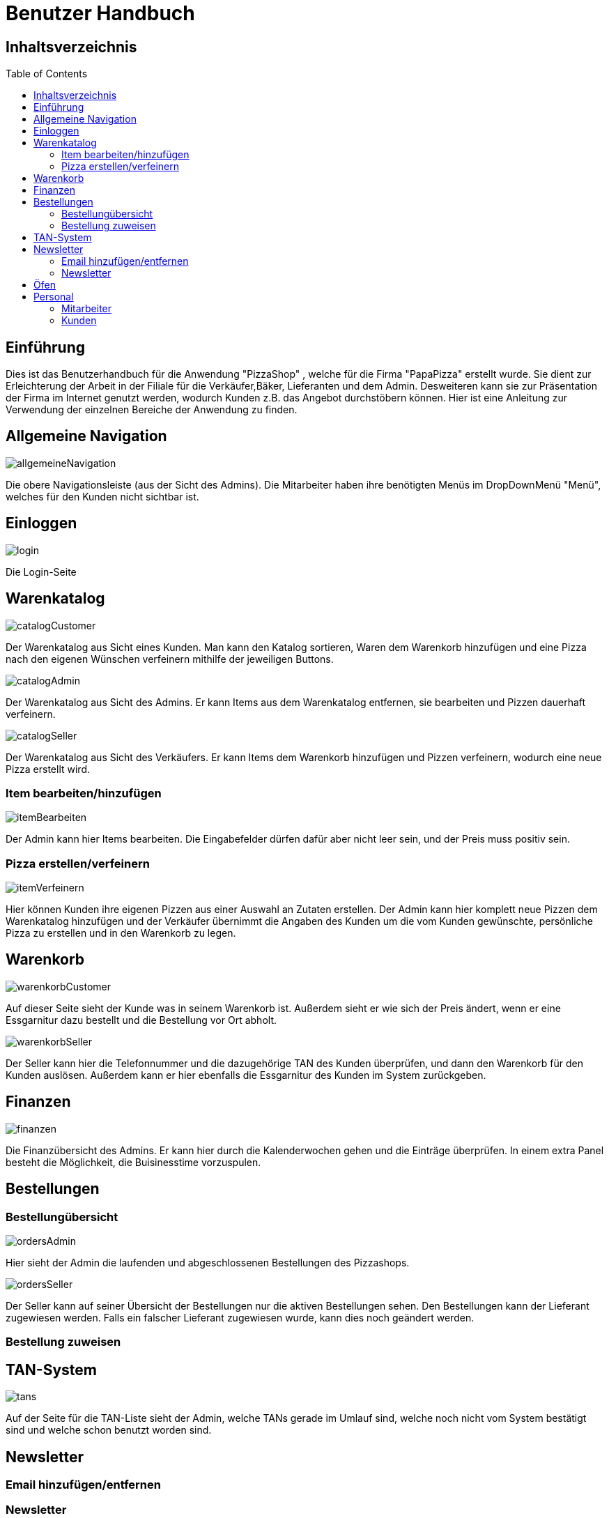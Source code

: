 = Benutzer Handbuch
:toc: macro 

== Inhaltsverzeichnis
toc::[]

== Einführung

Dies ist das Benutzerhandbuch für die Anwendung "PizzaShop" , welche für die Firma "PapaPizza" erstellt wurde.
Sie dient zur Erleichterung der Arbeit in der Filiale für die Verkäufer,Bäker, Lieferanten und dem Admin.
Desweiteren kann sie zur Präsentation der Firma im Internet genutzt werden, wodurch Kunden z.B. das Angebot durchstöbern können.
Hier ist eine Anleitung zur Verwendung der einzelnen Bereiche der Anwendung zu finden.

== Allgemeine Navigation

image::Bilder/allgemeineNavigation.png[]

Die obere Navigationsleiste (aus der Sicht des Admins).
Die Mitarbeiter haben ihre benötigten Menüs im DropDownMenü "Menü", welches für den Kunden nicht sichtbar ist.

== Einloggen

image::Bilder/login.png[]

Die Login-Seite

== Warenkatalog

image::Bilder/catalogCustomer.png[]

Der Warenkatalog aus Sicht eines Kunden. Man kann den Katalog sortieren, Waren dem Warenkorb hinzufügen und eine Pizza nach den eigenen Wünschen verfeinern mithilfe der jeweiligen Buttons.

image::Bilder/catalogAdmin.png[]

Der Warenkatalog aus Sicht des Admins. Er kann Items aus dem Warenkatalog entfernen, sie bearbeiten und Pizzen dauerhaft verfeinern.

image::Bilder/catalogSeller.png[]

Der Warenkatalog aus Sicht des Verkäufers. Er kann Items dem Warenkorb hinzufügen und Pizzen verfeinern, wodurch eine neue Pizza erstellt wird. 

=== Item bearbeiten/hinzufügen

image::Bilder/itemBearbeiten.png[]

Der Admin kann hier Items bearbeiten. Die Eingabefelder dürfen dafür aber nicht leer sein, und der Preis muss positiv sein. 


=== Pizza erstellen/verfeinern

image::Bilder/itemVerfeinern.png[]

Hier können Kunden ihre eigenen Pizzen aus einer Auswahl an Zutaten erstellen. Der Admin kann hier komplett neue Pizzen dem Warenkatalog hinzufügen und der Verkäufer übernimmt die Angaben des Kunden um die vom Kunden gewünschte, persönliche Pizza zu erstellen und in den Warenkorb zu legen.

== Warenkorb

image::Bilder/warenkorbCustomer.png[]

Auf dieser Seite sieht der Kunde was in seinem Warenkorb ist. Außerdem sieht er wie sich der Preis ändert, wenn er eine Essgarnitur dazu bestellt und die Bestellung vor Ort abholt.

image::Bilder/warenkorbSeller.png[]

Der Seller kann hier die Telefonnummer und die dazugehörige TAN des Kunden überprüfen, und dann den Warenkorb für den Kunden auslösen. Außerdem kann er hier ebenfalls die Essgarnitur des Kunden im System zurückgeben.

== Finanzen

image::Bilder/finanzen.png[]

Die Finanzübersicht des Admins. Er kann hier durch die Kalenderwochen gehen und die Einträge überprüfen.
In einem extra Panel besteht die Möglichkeit, die Buisinesstime vorzuspulen.

== Bestellungen

=== Bestellungübersicht

image::Bilder/ordersAdmin.png[]

Hier sieht der Admin die laufenden und abgeschlossenen Bestellungen des Pizzashops. 

image::Bilder/ordersSeller.png[]

Der Seller kann auf seiner Übersicht der Bestellungen nur die aktiven Bestellungen sehen. Den Bestellungen kann der Lieferant zugewiesen werden. Falls ein falscher Lieferant zugewiesen wurde, kann dies noch geändert werden.

=== Bestellung zuweisen

== TAN-System

image::Bilder/tans.png[]

Auf der Seite für die TAN-Liste sieht der Admin, welche TANs gerade im Umlauf sind, welche noch nicht vom System bestätigt sind und welche schon benutzt worden sind.

== Newsletter

=== Email hinzufügen/entfernen

=== Newsletter 

image::Bilder/newsletterAdmin.png[]

Auf dieser Seite kann der Admin den Text für die Newsletter-Email schreiben und diese E-Mail dann verschicken.


image::Bilder/newsletterCustomer.png[]

Der Kunde kann sich hier in die E-Mail-Liste für den Newsletter eintragen.

== Öfen

image::Bilder/ovensAdmin.png[]

Der Admin hat hier die Möglichkeit einen neuen Ofen dem Shop hinzuzufügen, dabei wird ein neuer Finanzeintrag erstellt. Außerdem kann er hier defekte Öfen löschen. 

image::Bilder/ovensBaker.png[]

Der Bäcker kann auf seiner einzig relevanten Seite die nächste Pizza die in der Warteschlange ist in einen Ofen legen.
Desweiteren sieht er wie viele Sekunden die Pizzen in den Öfen noch brauchen.

== Personal

=== Mitarbeiter 

===== Admin

===== Verkäufer

===== Bäcker

seine Startseite ist die Ofenseite (siehe Oven).

===== Lieferant

image::Bilder/delivererDashboard.png[]

Die Startseite des Lieferanten. Er kann sich hier einchecken, die Essgarnitur eines Kunden zurückgeben und seine Liste der Kunden die er beliefern soll aktualisieren.


==== Mitarbeiterübersicht

image::Bilder/mitarbeiterAnzeigen.png[]

Die Mitarbeiterübersicht für den Admin. Er kann hier Mitarbeiter überarbeiten oder entfernen.

==== Mitarbeiter bearbeiten

image::Bilder/mitarbeiterBearbeiten.png[]

Auf dieser Seite kann der Admin die Daten eines Mitarbeiters überarbeiten, diese dürfen nicht leer sein und die Telefonnummer darf nur aus Zahlen bestehen.

==== Mitarbeiter entfernen

image::Bilder/mitarbeiterRegistrieren.png[]

Der Admin kann hier einen neuen Mitarbeiter registrieren und seine Rolle festlegen (es kann allerdings immer nur einen Admin geben).

=== Kunden

==== Kundenübersicht

image::Bilder/delivererCutlery.png[]

Der Lieferant kann hier auswählen (nachdem er auf seiner Startseite auf "Cutlery zurückgeben" geklickt hat) welcher Kunde seine Cutlery zurückgegeben hat.

image::Bilder/kundenAnzeige.png[]

Der Admin kann hier Kunden bearbeiten oder entfernen, indem der zugehörige Button geklickt wird

==== Kunden registrieren

image::Bilder/kundenRegistrieren.png[]

Der Verkäufer kann auf dieser Seite neue Kunden registrieren.
Die Telefonnummer des Kunden darf hierbei noch nicht vergeben sein, da mithilfe von ihr eine Tan dem Kunden zugewiesen wird.

==== Kunden bearbeiten

image::Bilder/kundenBearbeiten.png[]

Der Admin kann hier Kundendaten überarbeiten.


